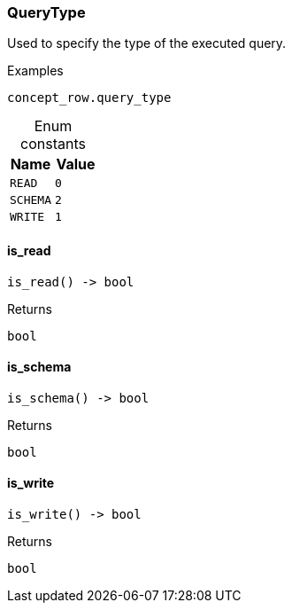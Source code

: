 [#_QueryType]
=== QueryType

Used to specify the type of the executed query.

[caption=""]
.Examples
[source,python]
----
concept_row.query_type
----

[caption=""]
.Enum constants
// tag::enum_constants[]
[cols=","]
[options="header"]
|===
|Name |Value
a| `READ` a| `0`
a| `SCHEMA` a| `2`
a| `WRITE` a| `1`
|===
// end::enum_constants[]

// tag::methods[]
[#_QueryType_is_read_]
==== is_read

[source,python]
----
is_read() -> bool
----



[caption=""]
.Returns
`bool`

[#_QueryType_is_schema_]
==== is_schema

[source,python]
----
is_schema() -> bool
----



[caption=""]
.Returns
`bool`

[#_QueryType_is_write_]
==== is_write

[source,python]
----
is_write() -> bool
----



[caption=""]
.Returns
`bool`

// end::methods[]

